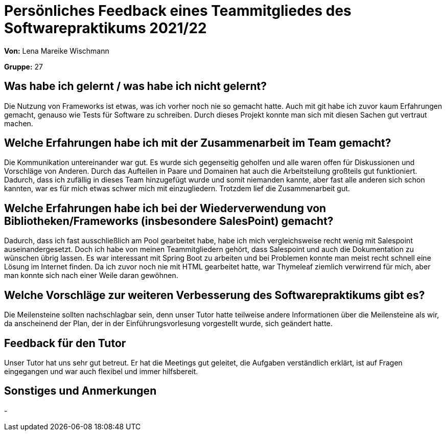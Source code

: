 = Persönliches Feedback eines Teammitgliedes des Softwarepraktikums 2021/22
// Auch wenn der Bogen nicht anonymisiert ist, dürfen Sie gern Ihre Meinung offen kundtun.
// Sowohl positive als auch negative Anmerkungen werden gern gesehen und zur stetigen Verbesserung genutzt.
// Versuchen Sie in dieser Auswertung also stets sowohl Positives wie auch Negatives zu erwähnen.

**Von:** Lena Mareike Wischmann

**Gruppe:** 27

== Was habe ich gelernt / was habe ich nicht gelernt?
Die Nutzung von Frameworks ist etwas, was ich vorher noch nie so gemacht hatte. Auch mit git habe ich zuvor kaum Erfahrungen gemacht, genauso wie Tests für Software zu schreiben. Durch dieses Projekt konnte man sich mit diesen Sachen gut vertraut machen.
// Ausführung der positiven und negativen Erfahrungen, die im Softwarepraktikum gesammelt wurden

== Welche Erfahrungen habe ich mit der Zusammenarbeit im Team gemacht?
Die Kommunikation untereinander war gut. Es wurde sich gegenseitig geholfen und alle waren offen für Diskussionen und Vorschläge von Anderen. Durch das Aufteilen in Paare und Domainen hat auch die Arbeitsteilung großteils gut funktioniert. Dadurch, dass ich zufällig in dieses Team hinzugefügt wurde und somit niemanden kannte, aber fast alle anderen sich schon kannten, war es für mich etwas schwer mich mit einzugliedern. Trotzdem lief die Zusammenarbeit gut. 
// Kurze Beschreibung der Zusammenarbeit im Team. Was lief gut? Was war verbesserungswürdig? Was würden Sie das nächste Mal anders machen?

== Welche Erfahrungen habe ich bei der Wiederverwendung von Bibliotheken/Frameworks (insbesondere SalesPoint) gemacht?
Dadurch, dass ich fast ausschließlich am Pool gearbeitet habe, habe ich mich vergleichsweise recht wenig mit Salespoint auseinandergesetzt. Doch ich habe von meinen Teammitgliedern gehört, dass Salespoint und auch die Dokumentation zu wünschen übrig lassen.
Es war interessant mit Spring Boot zu arbeiten und bei Problemen konnte man meist recht schnell eine Lösung im Internet finden.
Da ich zuvor noch nie mit HTML gearbeitet hatte, war Thymeleaf ziemlich verwirrend für mich, aber man konnte sich nach einer Weile daran gewöhnen. 
// Einschätzung der Arbeit mit den bereitgestellten und zusätzlich genutzten Frameworks. Was war gut? Was war verbesserungswürdig?

== Welche Vorschläge zur weiteren Verbesserung des Softwarepraktikums gibt es?
Die Meilensteine sollten nachschlagbar sein, denn unser Tutor hatte teilweise andere Informationen über die Meilensteine als wir, da anscheinend der Plan, der in der Einführungsvorlesung vorgestellt wurde, sich geändert hatte.
// Möglichst mit Beschreibung, warum die Umsetzung des von Ihnen angebrachten Vorschlages nötig ist.

== Feedback für den Tutor
Unser Tutor hat uns sehr gut betreut. Er hat die Meetings gut geleitet, die Aufgaben verständlich erklärt, ist auf Fragen eingegangen und war auch flexibel und immer hilfsbereit.
// Fühlten Sie sich durch den vom Lehrstuhl bereitgestellten Tutor gut betreut? Was war positiv? Was war verbesserungswürdig?

== Sonstiges und Anmerkungen
-
// Welche Aspekte fanden in den oben genannten Punkten keine Erwähnung?

